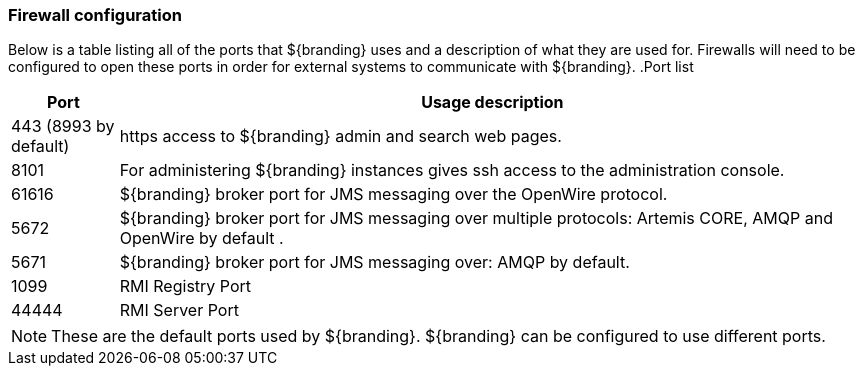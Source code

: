 === Firewall configuration
Below is a table listing all of the ports that ${branding} uses and a description of what they are used for. Firewalls will need to be configured to open these ports in order for external systems to communicate with ${branding}.
.Port list
[cols="1a,7a" options="header"]
|===
|Port
|Usage description

|443 (8993 by default)
|https access to ${branding} admin and search web pages.

|8101
|For administering ${branding} instances gives ssh access to the administration console.

|61616
|${branding} broker port for JMS messaging over the OpenWire protocol.

|5672
|${branding} broker port for JMS messaging over multiple protocols: Artemis CORE, AMQP and OpenWire by default .

|5671
|${branding} broker port for JMS messaging over: AMQP by default.

|1099
|RMI Registry Port

|44444
|RMI Server Port

|===
[NOTE]
====
These are the default ports used by ${branding}. ${branding} can be configured to use different ports.
====